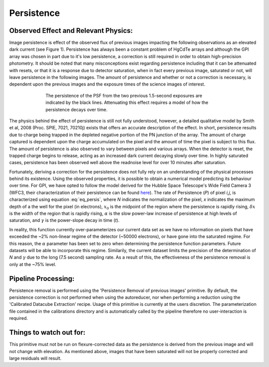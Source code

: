 
Persistence
============================


Observed Effect and Relevant Physics:
---------------------------------------

Image persistence is effect of the observed flux of previous images impacting the following observations as an elevated dark current (see Figure 1). Persistence has always been a constant problem of HgCdTe arrays and although the GPI array was chosen in part due to it's low persistence, a correction is still required in order to obtain high-precision photometry. It should be noted that many misconceptions exist regarding persistence including that it can be attenuated with resets, or that it is a response due to detector saturation, when in fact every previous image, saturated or not, will leave persistence in the following images. The amount of persistence and whether or not a correction is necessary, is dependent upon the previous images and the exposure times of the science images of interest.

.. figure:: persistence_mod.png
	:width: 150pt
	:align: center
	:alt: alternate text
	:figwidth: 15cm	

	The persistence of the PSF from the two previous 1.5-second exposures are indicated by the black lines. Attenuating this effect requires a model of how the persistence decays over time.

The physics behind the effect of persistence is still not fully understood, however, a detailed qualitative model by Smith et al, 2008 (Proc. SPIE, 7021, 70210j) exists that offers an accurate description of the effect. In short, persistence results due to charge being trapped in the depleted negative portion of the PN junction of the array. The amount of charge captured is dependent upon the charge accumulated on the pixel and the amount of time the pixel is subject to this flux. The amount of persistence is also observed to vary between pixels and various arrays. When the detector is reset, the trapped charge begins to release, acting as an increased dark current decaying slowly over time. In highly saturated cases, persistence has been observed well above the readnoise level for over 10 minutes after saturation.

Fortunately, deriving a correction for the persistence does not fully rely on an understanding of the physical processes behind its existence. Using the observed properties, it is possible to obtain a numerical model predicting its behaviour over time. For GPI, we have opted to follow the model derived for the Hubble Space Telescope's Wide Field Camera 3 (WFC3, their characterization of their persistence can be found `here <http://www.stsci.edu/hst/wfc3/ins_performance/persistence/>`_). The rate of Persistence (*P*) of pixel *i,j*, is characterized using equation :eq:`eq_persis`, where *N* indicates the normalization of the pixel, *x* indicates the maximum depth of a the well for the pixel (in electrons), :math:`x_{0}` is the midpoint of the region where the persistence is rapidly rising, :math:`\delta x` is the width of the region that is rapidly rising, :math:`\alpha` is the slow power-law increase of persistence at high levels of saturation, and :math:`\gamma` is the power-slope decay in time (*t*).   

.. math:: P=N_{ij} \Bigl(\frac{1}{ e^{(x-x_{0})/\delta x}+1 }\Bigr) \Bigl( \frac{x}{x_{0}}\Bigr)^{\alpha} \Bigl( \frac{t}{1000}\Bigr)^{\gamma}  
   :label: eq_persis

In reality, this function currently over-parameterizes our current data set as we have no information on pixels that have exceeded the ~2% non-linear regime of the detector (~50000 electrons), or have gone into the saturated regime. For this reason, the :math:`\alpha` parameter has been set to zero when determining the persistence function parameters. Future datasets will be able to incorporate this regime. Similarily, the current dataset limits the precision of the determination of *N* and :math:`\gamma` due to the long (7.5 second) sampling rate. As a result of this, the effectiveness of the persistence removal is only at the ~75% level.

Pipeline Processing:
-----------------------

Persistence removal is performed using the 'Persistence Removal of previous images' primitive. By default, the persistence correction is not performed when using the autoreducer, nor when performing a reduction using the 'Calibrated Datacube Extraction' recipe. Usage of this primitive is currently at the users discretion. The parameterization file contained in the calibrations directory and is automatically called by the pipeline therefore no user-interaction is required. 


Things to watch out for:
--------------------------

This primitive must not be run on flexure-corrected data as the persistence is derived from the previous image and will not change with elevation. As mentioned above, images that have been saturated will not be properly corrected and large residuals will result.

